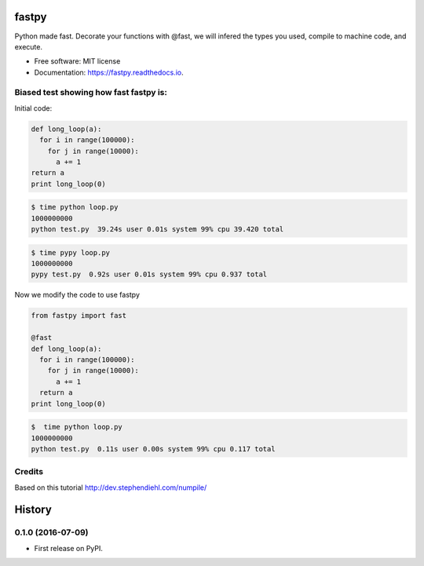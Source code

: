 ===============================
fastpy
===============================


.. image:: https://img.shields.io/pypi/v/fastpy.svg
        :target: https://pypi.python.org/pypi/fastpy

.. image:: https://img.shields.io/travis/tartavull/fastpy.svg
        :target: https://travis-ci.org/tartavull/fastpy

.. image:: https://readthedocs.org/projects/fastpy/badge/?version=latest
        :target: https://fastpy.readthedocs.io/en/latest/?badge=latest
        :alt: Documentation Status

.. image:: https://pyup.io/repos/github/tartavull/fastpy/shield.svg
     :target: https://pyup.io/repos/github/tartavull/fastpy/
     :alt: Updates

Python made fast.
Decorate your functions with @fast, we will infered the types
you used, compile to machine code, and execute.


* Free software: MIT license
* Documentation: https://fastpy.readthedocs.io.


Biased test showing how fast fastpy is:
---------------------------------------

Initial code:

.. code-block:: python

    def long_loop(a):
      for i in range(100000):
        for j in range(10000):
          a += 1
    return a
    print long_loop(0)



.. code-block:: bash

    $ time python loop.py 
    1000000000
    python test.py  39.24s user 0.01s system 99% cpu 39.420 total



.. code-block:: bash

    $ time pypy loop.py   
    1000000000
    pypy test.py  0.92s user 0.01s system 99% cpu 0.937 total

Now we modify the code to use fastpy

.. code-block:: python

    from fastpy import fast

    @fast
    def long_loop(a):
      for i in range(100000):
        for j in range(10000):
          a += 1
      return a
    print long_loop(0)


.. code-block:: bash

    $  time python loop.py 
    1000000000
    python test.py  0.11s user 0.00s system 99% cpu 0.117 total


Credits
---------
Based on this tutorial http://dev.stephendiehl.com/numpile/


=======
History
=======

0.1.0 (2016-07-09)
------------------

* First release on PyPI.


